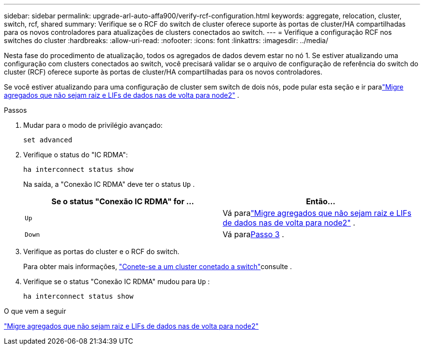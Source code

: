 ---
sidebar: sidebar 
permalink: upgrade-arl-auto-affa900/verify-rcf-configuration.html 
keywords: aggregate, relocation, cluster, switch, rcf, shared 
summary: Verifique se o RCF do switch de cluster oferece suporte às portas de cluster/HA compartilhadas para os novos controladores para atualizações de clusters conectados ao switch. 
---
= Verifique a configuração RCF nos switches do cluster
:hardbreaks:
:allow-uri-read: 
:nofooter: 
:icons: font
:linkattrs: 
:imagesdir: ../media/


[role="lead"]
Nesta fase do procedimento de atualização, todos os agregados de dados devem estar no nó 1.  Se estiver atualizando uma configuração com clusters conectados ao switch, você precisará validar se o arquivo de configuração de referência do switch do cluster (RCF) oferece suporte às portas de cluster/HA compartilhadas para os novos controladores.

Se você estiver atualizando para uma configuração de cluster sem switch de dois nós, pode pular esta seção e ir paralink:move_non_root_aggr_and_nas_data_lifs_back_to_node2.html["Migre agregados que não sejam raiz e LIFs de dados nas de volta para node2"] .

.Passos
. Mudar para o modo de privilégio avançado:
+
`set advanced`

. Verifique o status do "IC RDMA":
+
`ha interconnect status show`

+
Na saída, a "Conexão IC RDMA" deve ter o status `Up` .

+
[cols="50,50"]
|===
| Se o status "Conexão IC RDMA" for ... | Então... 


| `Up` | Vá paralink:move_non_root_aggr_and_nas_data_lifs_back_to_node2.html["Migre agregados que não sejam raiz e LIFs de dados nas de volta para node2"] . 


| `Down` | Vá para<<verify-rcf-step3,Passo 3>> . 
|===
. Verifique as portas do cluster e o RCF do switch.
+
Para obter mais informações, link:cable-node1-for-shared-cluster-HA-storage.html#connect-switch-attached-cluster["Conete-se a um cluster conetado a switch"]consulte .

. Verifique se o status "Conexão IC RDMA" mudou para `Up` :
+
`ha interconnect status show`



.O que vem a seguir
link:move_non_root_aggr_and_nas_data_lifs_back_to_node2.html["Migre agregados que não sejam raiz e LIFs de dados nas de volta para node2"]
